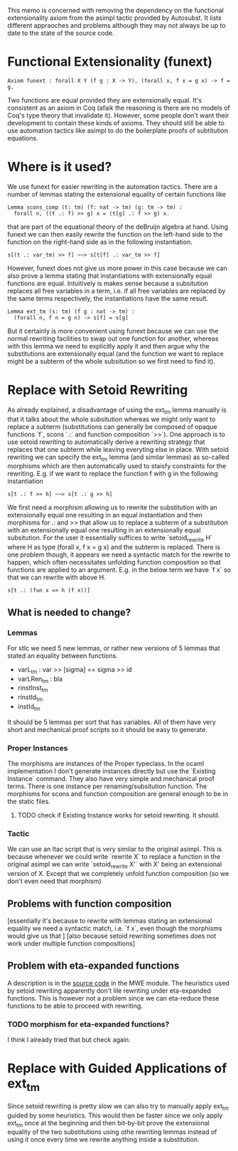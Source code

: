 #+Title Removing Functional Extensionality

This memo is concerned with removing the dependency on the functional extensionality axiom from the asimpl tactic provided by Autosubst.
It lists different appraoches and problems although they may not always be up to date to the state of the source code.

* Functional Extensionality (funext)
#+begin_src coq
Axiom funext : forall X Y (f g : X -> Y), (forall x, f x = g x) -> f = g.
#+end_src
Two functions are equal provided they are extensionally equal. It's consistent as an axiom in Coq (afaik the reasoning is there are no models of Coq's type theory that invalidate it).
However, some people don't want their development to contain these kinds of axioms. They should still be able to use automation tactics like asimpl to do the boilerplate proofs of subtitution equations.
* Where is it used?
We use funext for easier rewriting in the automation tactics. There are a number of lemmas stating the extensional equality of certain functions like
#+begin_src coq
Lemma scons_comp (t: tm) (f: nat -> tm) (g: tm -> tm) :
  forall n, ((t .: f) >> g) x = (t[g] .: f >> g) x.
#+end_src
that are part of the equational theory of the deBruijn algebra at hand. Using funext we can then easily rewrite the function on the left-hand side to the function on the right-hand side as in the following instantiation.
#+begin_src coq
s[(t .: var_tm) >> f] ~~> s[t[f] .: var_tm >> f]
#+end_src
However, funext does not give us more power in this case because we can also prove a lemma stating that instantiations with extensionally equal functions are equal. Intuitively is makes sense because a subsitution replaces all free variables in a term, i.e. if all free variables are replaced by the same terms respectively, the instantiations have the same result.
#+begin_src coq
Lemma ext_tm (s: tm) (f g : nat -> tm) :
  (forall n, f n = g n) -> s[f] = s[g]
#+end_src
But it certainly is more convenient using funext because we can use the normal rewriting facilities to swap out one function for another, whereas with this lemma we need to explicitly apply it and then argue why the substitutions are extensionally equal (and the function we want to replace might be a subterm of the whole subsitution so we first need to find it).
* Replace with Setoid Rewriting
As already explained, a disadvantage of using the ext_tm lemma manually is that it talks about the whole subsitution whereas we might only want to replace a subterm (substitutions can generally be composed of opaque functions `f`, scons `.:` and function composition `>>`).
One approach is to use setoid rewriting to automatically derive a rewriting strategy that replaces that one subterm while leaving everyting else in place.
With setoid rewriting we can specify the ext_tm lemma (and similar lemmas) as so-called morphisms which are then automatically used to staisfy constraints for the rewriting.
E.g. if we want to replace the function f with g in the following instantiation
#+begin_src coq
s[t .: f >> h] ~~> s[t .: g >> h]
#+end_src
We first need a morphism allowing us to rewrite the substitution with an extensionally equal one resulting in an equal instantiation and then morphisms for .: and >> that allow us to replace a subterm of a substitution with an extensionally equal one resulting in an extensionally equal subsitution.
For the user it essentially suffices to write `setoid_rewrite H` where H as type (forall x, f x = g x) and the subterm is replaced. There is one problem though, it appears we need a syntactic match for the rewrite to happen, which often necessitates unfolding function composition so that functions are applied to an argument.
E.g. in the below term we have `f x` so that we can rewrite with above H.
#+begin_src coq
s[t .: (fun x => h (f x))]
#+end_src
** What is needed to change?
*** Lemmas
For stlc we need 5 new lemmas, or rather new versions of 5 lemmas that stated an equality between functions.
- varL_tm : var >> [sigma] == sigma >> id
- varLRen_tm : bla
- rinstInst_tm
- rinstId_tm
- instId_tm
It should be 5 lemmas per sort that has variables. All of them have very short and mechanical proof scripts so it should be easy to generate.
*** Proper Instances
The morphisms are instances of the Proper typeclass. In the ocaml implementation I don't generate instances directly but use the `Existing Instance` command.
They also have very simple and mechanical proof terms. There is one instance per renaming/subsitution function. The morphisms for scons and function composition are general enough to be in the static files.
**** TODO check if Existing Instance works for setoid rewriting. It should.
*** Tactic
We can use an ltac script that is very similar to the original asimpl. This is because whenever we could write `rewrite X` to replace a function in the original asimpl we can write `setoid_rewrite X'` with X' being an extensional version of X.
Except that we completely unfold function composition (so we don't even need that morphism)
** Problems with function composition
[essentially it's because to rewrite with lemmas stating an extensional equality we need a syntactic match, i.e. `f x`, even though the morphisms would give us that ]
[also because setoid rewriting sometimes does not work under multiple function compositions]
** Problem with eta-expanded functions
A description is in the [[file:../case-studies/kathrin/coq-setoid/Chapter9/testbench.v][source code]] in the MWE module. The heuristics used by setoid rewriting apparently don't lile rewriting under eta-expanded functions.
This is however not a problem since we can eta-reduce these functions to be able to proceed with rewriting.
*** TODO morphism for eta-expanded functions?
I think I already tried that but check again.

* Replace with Guided Applications of ext_tm
Since setoid rewriting is pretty slow we can also try to manually apply ext_tm guided by some heuristics. This would then be faster since we only apply ext_tm once at the beginning and then bit-by-bit prove the extensional equality of the two substitutions using othe rewriting lemmas instead of using it once every time we rewrite anything inside a substitution.
